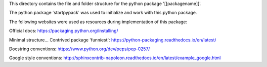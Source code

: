This directory contains the file and folder structure for the python package '[[packagename]]'.

The python package 'startpypack' was used to initialize and work with this python package.

The following websites were used as resources during implementation of this package:

Official docs:
https://packaging.python.org/installing/

Minimal structure...
Contrived package 'funniest':
https://python-packaging.readthedocs.io/en/latest/

Docstring conventions:
https://www.python.org/dev/peps/pep-0257/

Google style conventions:
http://sphinxcontrib-napoleon.readthedocs.io/en/latest/example_google.html

